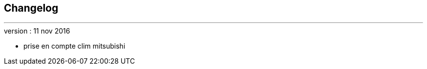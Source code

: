 :Date: $Date$
:Revision: $Id$
:docinfo:
:title:  changelog
:page-liquid:
:icons:
:imagesdir: ../images



== Changelog
'''

.version : 11 nov 2016
* prise en compte clim mitsubishi


